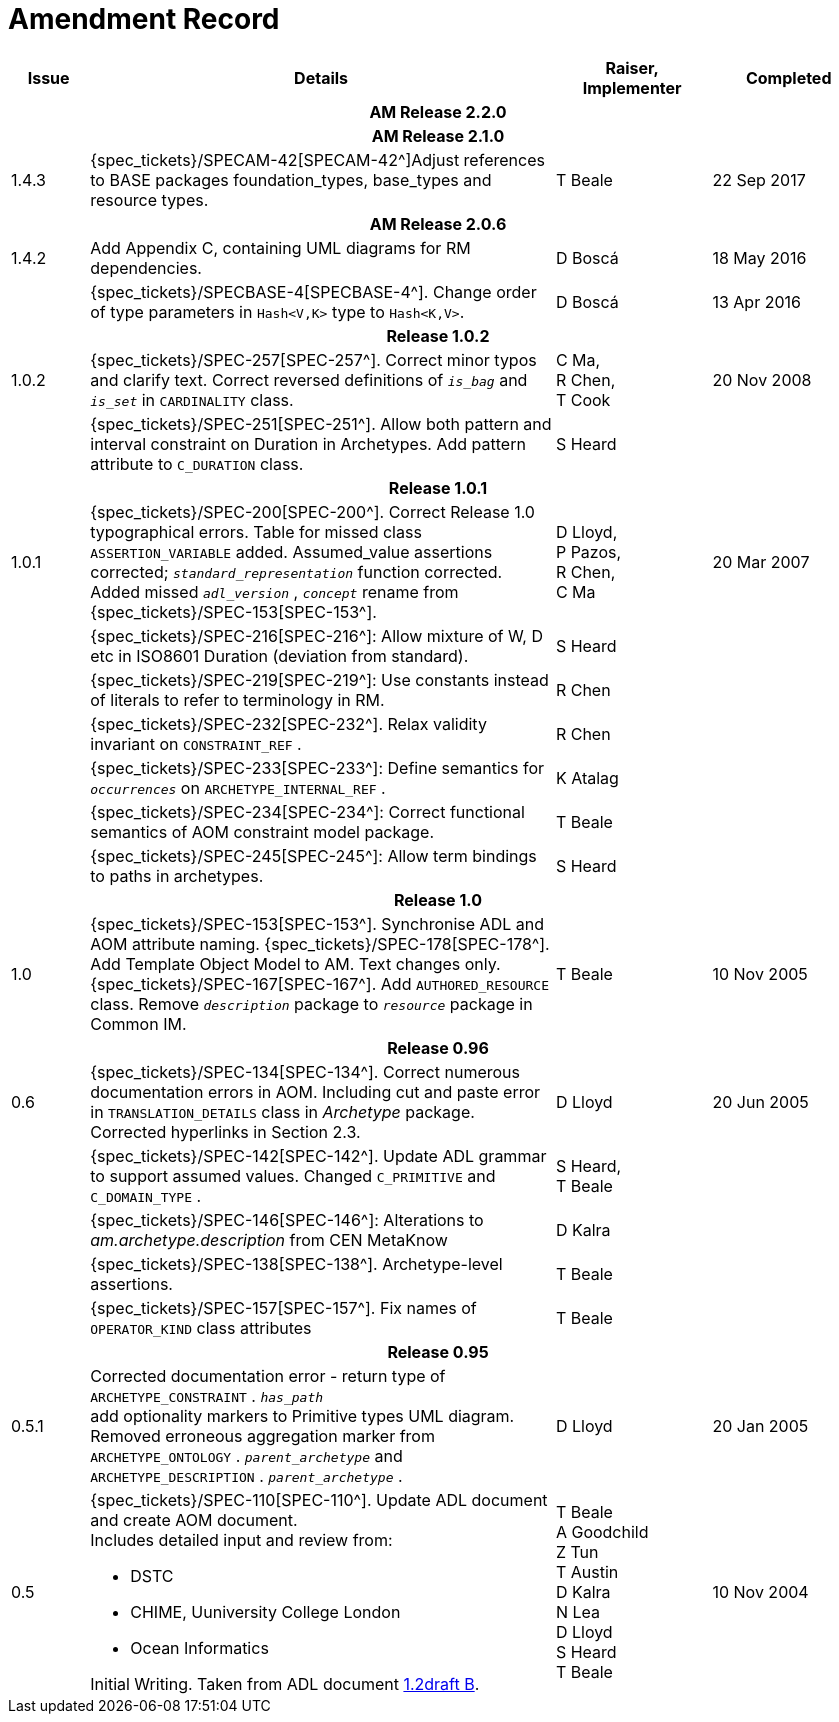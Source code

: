 = Amendment Record

[cols="1,6a,2,2", options="header"]
|===
|Issue|Details|Raiser, Implementer|Completed

4+^h|*AM Release 2.2.0*

4+^h|*AM Release 2.1.0*

|[[latest_issue]]1.4.3
|{spec_tickets}/SPECAM-42[SPECAM-42^]Adjust references to BASE packages foundation_types, base_types and resource types.
|T Beale
|[[latest_issue_date]]22 Sep 2017

4+^h|*AM Release 2.0.6*

|1.4.2
|Add Appendix C, containing UML diagrams for RM dependencies.
|D Boscá
|18 May 2016

|
|{spec_tickets}/SPECBASE-4[SPECBASE-4^]. Change order of type parameters in `Hash<V,K>` type to `Hash<K,V>`.
|D Boscá
|13 Apr 2016

4+^h|*Release 1.0.2*

|1.0.2
|{spec_tickets}/SPEC-257[SPEC-257^]. Correct minor typos and clarify text. Correct reversed definitions of `_is_bag_` and `_is_set_` in `CARDINALITY` class.
|C Ma, +
 R Chen, +
 T Cook
|20 Nov 2008

|
|{spec_tickets}/SPEC-251[SPEC-251^]. Allow both pattern and interval constraint on Duration in Archetypes. Add pattern attribute to `C_DURATION` class.
|S Heard
|

4+^h|*Release 1.0.1*

|1.0.1
|{spec_tickets}/SPEC-200[SPEC-200^]. Correct Release 1.0 typographical errors. Table for missed class `ASSERTION_VARIABLE` added. Assumed_value assertions corrected; `_standard_representation_` function corrected. Added missed `_adl_version_` , `_concept_` rename from {spec_tickets}/SPEC-153[SPEC-153^].
|D Lloyd, +
 P Pazos, +
 R Chen, +
 C Ma
|20 Mar 2007

|
|{spec_tickets}/SPEC-216[SPEC-216^]: Allow mixture of W, D etc in ISO8601 Duration (deviation from standard).
|S Heard
|

|
|{spec_tickets}/SPEC-219[SPEC-219^]: Use constants instead of literals to refer to terminology in RM.
|R Chen
|

|
|{spec_tickets}/SPEC-232[SPEC-232^]. Relax validity invariant on `CONSTRAINT_REF` .
|R Chen
|

|
|{spec_tickets}/SPEC-233[SPEC-233^]: Define semantics for `_occurrences_` on `ARCHETYPE_INTERNAL_REF` .
|K Atalag
|

|
|{spec_tickets}/SPEC-234[SPEC-234^]: Correct functional semantics of AOM constraint model package.
|T Beale
|

|
|{spec_tickets}/SPEC-245[SPEC-245^]: Allow term bindings to paths in archetypes.
|S Heard
|

4+^h|*Release 1.0*

|1.0
|{spec_tickets}/SPEC-153[SPEC-153^]. Synchronise ADL and AOM attribute naming.
 {spec_tickets}/SPEC-178[SPEC-178^]. Add Template Object Model to AM. Text changes only.
 {spec_tickets}/SPEC-167[SPEC-167^]. Add `AUTHORED_RESOURCE` class. Remove `_description_` package to `_resource_` package in Common IM.
|T Beale
|10 Nov 2005

4+^h|*Release 0.96*

|0.6
|{spec_tickets}/SPEC-134[SPEC-134^]. Correct numerous documentation errors in AOM. Including cut and paste error in `TRANSLATION_DETAILS` class in _Archetype_ package. Corrected hyperlinks in Section 2.3.
|D Lloyd
|20 Jun 2005

|
|{spec_tickets}/SPEC-142[SPEC-142^]. Update ADL grammar to support assumed values. Changed `C_PRIMITIVE` and `C_DOMAIN_TYPE` .
|S Heard, +
 T Beale
|

|
|{spec_tickets}/SPEC-146[SPEC-146^]: Alterations to _am.archetype.description_ from CEN MetaKnow
|D Kalra
|

|
|{spec_tickets}/SPEC-138[SPEC-138^]. Archetype-level assertions.
|T Beale
|

|
|{spec_tickets}/SPEC-157[SPEC-157^]. Fix names of `OPERATOR_KIND` class attributes
|T Beale
|

4+^h|*Release 0.95*

|0.5.1
|Corrected documentation error - return type of `ARCHETYPE_CONSTRAINT` . `_has_path_` + 
add optionality markers to Primitive types UML diagram. +
Removed erroneous aggregation marker from `ARCHETYPE_ONTOLOGY` . `_parent_archetype_` and `ARCHETYPE_DESCRIPTION` . `_parent_archetype_` .
|D Lloyd
|20 Jan 2005

|0.5
|{spec_tickets}/SPEC-110[SPEC-110^]. Update ADL document and create AOM document. +
Includes detailed input and review from:

* DSTC
* CHIME, Uuniversity College London
* Ocean Informatics

Initial Writing. Taken from ADL document https://github.com/openEHR/specifications/blob/master/source/am/language/language_design/archetype_language_2v0.7.doc[1.2draft B].
|T Beale +
 A Goodchild +
 Z Tun +
 T Austin +
 D Kalra +
 N Lea +
 D Lloyd +
 S Heard +
 T Beale
|10 Nov 2004
|===

